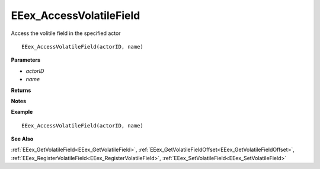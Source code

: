 .. _EEex_AccessVolatileField:

===================================
EEex_AccessVolatileField 
===================================

Access the volitile field in the specified actor

::

   EEex_AccessVolatileField(actorID, name)

**Parameters**

* *actorID*
* *name*

**Returns**

.. Delete this line and enter return values if any

**Notes**

.. Delete this line and enter notes and information

**Example**

::

   EEex_AccessVolatileField(actorID, name)

**See Also**

:ref:`EEex_GetVolatileField<EEex_GetVolatileField>`, :ref:`EEex_GetVolatileFieldOffset<EEex_GetVolatileFieldOffset>`, :ref:`EEex_RegisterVolatileField<EEex_RegisterVolatileField>`, :ref:`EEex_SetVolatileField<EEex_SetVolatileField>`

